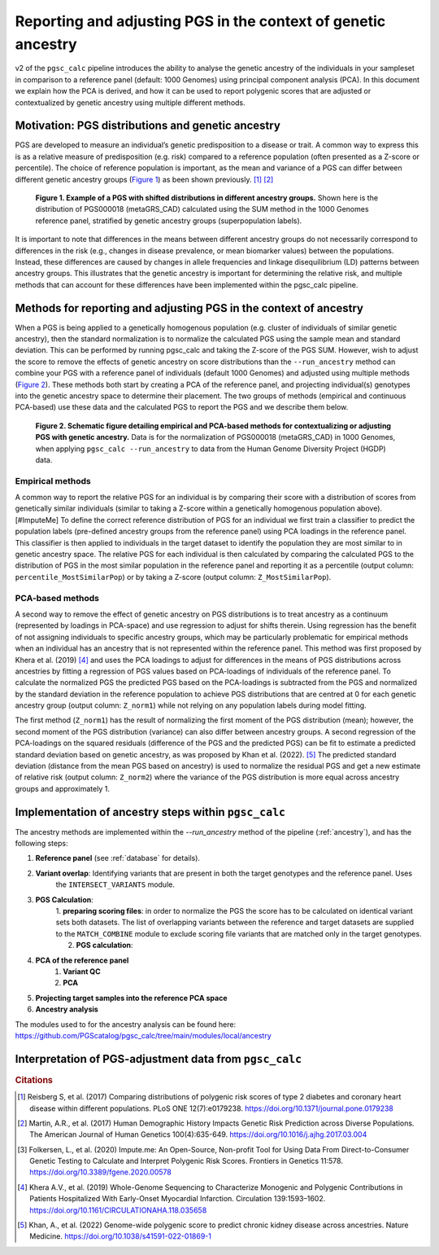.. _norm:

Reporting and adjusting PGS in the context of genetic ancestry
==============================================================

v2 of the ``pgsc_calc`` pipeline introduces the ability to analyse the genetic ancestry of the individuals in your
sampleset in comparison to a reference panel (default: 1000 Genomes) using principal component analysis (PCA). In this
document we explain how the PCA is derived, and how it can be used to report polygenic scores that are adjusted or
contextualized by genetic ancestry using multiple different methods.


Motivation: PGS distributions and genetic ancestry
--------------------------------------------------
PGS are developed to measure an individual’s genetic predisposition to a disease or trait. A common way to express this
is as a relative measure of predisposition (e.g. risk) compared to a reference population (often presented as a Z-score
or percentile). The choice of reference population is important, as the mean and variance of a PGS can differ between
different genetic ancestry groups (`Figure 1`_) as been shown previously. [#Reisberg2017]_ [#Martin2017]_

.. _Figure 1:
.. figure:: screenshots/p_SUM.png
    :width: 450
    :alt: Example PGS distributions stratified by population groups.

    **Figure 1. Example of a PGS with shifted distributions in different ancestry groups.** Shown
    here is the distribution of PGS000018 (metaGRS_CAD) calculated using the SUM method
    in the 1000 Genomes reference panel, stratified by genetic ancestry groups (superpopulation labels).

It is important to note that differences in the means between different ancestry groups do not necessarily correspond
to differences in the risk (e.g., changes in disease prevalence, or mean biomarker values) between the populations.
Instead, these differences are caused by changes in allele frequencies and linkage disequilibrium (LD) patterns between
ancestry groups. This illustrates that the genetic ancestry is important for determining the relative risk, and multiple
methods that can account for these differences have been implemented within the pgsc_calc pipeline.

Methods for reporting and adjusting PGS in the context of ancestry
------------------------------------------------------------------
When a PGS is being applied to a genetically homogenous population (e.g. cluster of individuals of similar genetic
ancestry), then the standard normalization is to normalize the calculated PGS using the sample mean and standard
deviation. This can be performed by running pgsc_calc and taking the Z-score of the PGS SUM. However, wish to adjust
the score to remove the effects of genetic ancestry on score distributions than the ``--run_ancestry`` method can
combine your PGS with a reference panel of individuals (default 1000 Genomes) and adjusted using multiple methods
(`Figure 2`_). These methods both start by creating a PCA of the reference panel, and projecting individual(s) genotypes
into the genetic ancestry space to determine their placement. The two groups of methods (empirical and continuous
PCA-based) use these data and the calculated PGS to report the PGS and we describe them below.

.. _Figure 2:
.. figure:: screenshots/Fig_AncestryMethods.png
    :width: 1800
    :alt: Schematic figure detailing methods for contextualizing or adjusting PGS in the context of genetic ancestry.

    **Figure 2. Schematic figure detailing empirical and PCA-based methods for contextualizing or adjusting PGS
    with genetic ancestry.** Data is for the normalization of PGS000018 (metaGRS_CAD) in 1000 Genomes,
    when applying ``pgsc_calc --run_ancestry`` to data from the Human Genome Diversity Project (HGDP) data.


Empirical methods
~~~~~~~~~~~~~~~~~
A common way to report the relative PGS for an individual is by comparing their score with a distribution
of scores from genetically similar individuals (similar to taking a Z-score within a genetically homogenous population
above). [#ImputeMe] To define the correct reference distribution of PGS for an individual we first train a classifier
to predict the population labels (pre-defined ancestry groups from the reference panel) using PCA loadings in the
reference panel. This classifier is then applied to individuals in the target dataset to identify the population they are
most similar to in genetic ancestry space. The relative PGS for each individual is then calculated by comparing the
calculated PGS to the distribution of PGS in the most similar population in the reference panel and reporting it as a
percentile (output column: ``percentile_MostSimilarPop``) or by taking a Z-score (output column: ``Z_MostSimilarPop``).


PCA-based methods
~~~~~~~~~~~~~~~~~
A second way to remove the effect of genetic ancestry on PGS distributions is to treat ancestry as a continuum
(represented by loadings in PCA-space) and use regression to adjust for shifts therein. Using regression has the
benefit of not assigning individuals to specific ancestry groups, which may be particularly problematic for empirical
methods when an individual has an ancestry that is not represented within the reference panel. This method was first
proposed by Khera et al. (2019) [#Khera2019]_ and uses the PCA loadings to adjust for differences in the means of PGS
distributions across ancestries by fitting a regression of PGS values based on PCA-loadings of individuals of the
reference panel. To calculate the normalized PGS the predicted PGS based on the PCA-loadings is subtracted from the PGS
and normalized by the standard deviation in the reference population to achieve PGS distributions that are centred
at 0 for each genetic ancestry group (output column: ``Z_norm1``) while not relying on any population labels during
model fitting.

The first method (``Z_norm1``)  has the result of normalizing the first moment of the PGS distribution (mean); however,
the second moment of the PGS distribution (variance) can also differ between ancestry groups. A second regression of
the PCA-loadings on the squared residuals (difference of the PGS and the predicted PGS) can be fit to estimate a
predicted standard deviation based on genetic ancestry, as was proposed by Khan et al. (2022). [#Khan2022]_  The
predicted standard deviation (distance from the mean PGS based on ancestry) is used to normalize the residual PGS and
get a new estimate of relative risk (output column: ``Z_norm2``) where the variance of the PGS distribution is more
equal across ancestry groups and approximately 1.


Implementation of ancestry steps within ``pgsc_calc``
-----------------------------------------------------
The ancestry methods are implemented within the `--run_ancestry` method of the pipeline (:ref:`ancestry`), and has the
following steps:

1. **Reference panel** (see :ref:`database` for details).

2. **Variant overlap**: Identifying variants that are present in both the target genotypes and the reference panel. Uses
    the ``INTERSECT_VARIANTS`` module.

3. **PGS Calculation**:
    1. **preparing scoring files**: in order to normalize the PGS the score has to be calculated on identical variant sets
    both datasets. The list of overlapping variants between the reference and target datasets are supplied to the
    ``MATCH_COMBINE`` module to exclude scoring file variants that are matched only in the target genotypes.

    2. **PGS calculation**:

4. **PCA of the reference panel**
    1. **Variant QC**

    2. **PCA**

5. **Projecting target samples into the reference PCA space**

6. **Ancestry analysis**


The modules used to for the ancestry analysis can be found here: https://github.com/PGScatalog/pgsc_calc/tree/main/modules/local/ancestry


Interpretation of PGS-adjustment data from ``pgsc_calc``
--------------------------------------------------------




.. rubric:: Citations
.. [#Reisberg2017] Reisberg S, et al. (2017) Comparing distributions of polygenic risk scores of type 2 diabetes and coronary heart disease within different populations. PLoS ONE 12(7):e0179238. https://doi.org/10.1371/journal.pone.0179238
.. [#Martin2017] Martin, A.R., et al. (2017) Human Demographic History Impacts Genetic Risk Prediction across Diverse Populations. The American Journal of Human Genetics 100(4):635-649. https://doi.org/10.1016/j.ajhg.2017.03.004
.. [#ImputeMe] Folkersen, L., et al. (2020) Impute.me: An Open-Source, Non-profit Tool for Using Data From Direct-to-Consumer Genetic Testing to Calculate and Interpret Polygenic Risk Scores. Frontiers in Genetics 11:578. https://doi.org/10.3389/fgene.2020.00578
.. [#Khera2019] Khera A.V., et al. (2019) Whole-Genome Sequencing to Characterize Monogenic and Polygenic Contributions in Patients Hospitalized With Early-Onset Myocardial Infarction. Circulation 139:1593–1602. https://doi.org/10.1161/CIRCULATIONAHA.118.035658
.. [#Khan2022] Khan, A., et al. (2022) Genome-wide polygenic score to predict chronic kidney disease across ancestries. Nature Medicine. https://doi.org/10.1038/s41591-022-01869-1